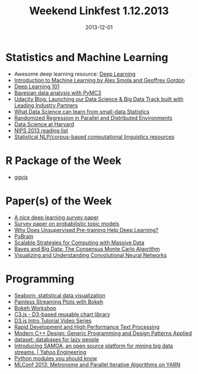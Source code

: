 #+TITLE: Weekend Linkfest 1.12.2013
#+DATE: 2013-12-01
#+CATEGORY: Linkfest
* Statistics and Machine Learning
- Awesome deep learning resource: [[http://deeplearning.net/#][Deep Learning]]
- [[http://alex.smola.org/teaching/cmu2013-10-701x/index.html][Introduction to Machine Learning by Alex Smola and Geoffrey Gordon]]
- [[http://markus.com/deep-learning-101/][Deep Learning 101]]
- [[http://nbviewer.ipython.org/github/twiecki/pymc3_talk/blob/master/bayesian_pymc3.ipynb][Bayesian data analysis with PyMC3]]
- [[http://blog.udacity.com/2013/11/sebastian-thrun-launching-our-data.html?m%3D1][Udacity Blog: Launching our Data Science & Big Data Track built with Leading Industry Partners]]
- [[http://blog.revolutionanalytics.com/2013/11/what-data-science-can-learn-from-small-data-statistics.html][What Data Science can learn from small-data Statistics]]
- [[http://www.cs.yale.edu/homes/mmahoney/talks/mahoney-graphlab13.pdf][Randomized Regression in Parallel and Distributed Environments]]
- [[http://cm.dce.harvard.edu/2014/01/14328/publicationListing.shtml][Data Science at Harvard]]
- [[http://atpassos.me/][NIPS 2013 reading list]]
- [[http://nlp.stanford.edu/links/statnlp.html][Statistical NLP/corpus-based computational linguistics resources]]
* R Package of the Week
- [[https://github.com/rstudio/ggvis][ggvis]]
* Paper(s) of the Week
- [[http://research.microsoft.com/pubs/204048/APSIPA-Trans2013-revised-final.pdf][A nice deep learning survey paper]]
- [[http://www.cs.princeton.edu/~blei/papers/Blei2012.pdf][Survey paper on probabilistic topic models]]
- [[http://jmlr.org/papers/v11/erhan10a.html][Why Does Unsupervised Pre-training Help Deep Learning?]]
- [[http://jmlr.org/papers/v11/schaul10a.html][PyBrain]]
- [[http://www.jstatsoft.org/v55/i14/paper][Scalable Strategies for Computing with Massive Data]]
- [[http://research.google.com/pubs/pub41849.html][Bayes and Big Data: The Consensus Monte Carlo Algorithm]]
- [[http://arxiv.org/pdf/1311.2901.pdf][Visualizing and Understanding Convolutional Neural Networks]]
* Programming
- [[http://stanford.edu/~mwaskom/software/seaborn/][Seaborn: statistical data visualization]]
- [[http://continuum.io/blog/painless_streaming_plots_w_bokeh][Painless Streaming Plots with Bokeh]]
- [[https://vimeo.com/79842691][Bokeh Workshop]]
- [[http://c3js.org/?utm_content%3Dbuffer7270c&utm_source%3Dbuffer&utm_medium%3Dtwitter&utm_campaign%3DBuffer][C3.js - D3-based reusable chart library]]
- [[https://deveo.tv/tutorials/d3js][D3.js Intro Tutorial Video Series]]
- [[https://vimeo.com/79559271][Rapid Development and High Performance Text Processing]]
- [[http://f3.tiera.ru/other/DVD-009/Alexandrescu_A._Modern_C%2B%2B_Design%5Bc%5D_Generic_Programming_and_Design_Patterns_Applied_(2001)(en)(271s).pdf][Modern C++ Design: Generic Programming and Design Patterns Applied]]
- [[https://dataset.readthedocs.org/en/latest/][dataset: databases for lazy people]]
- [[http://yahooeng.tumblr.com/post/65453012905/introducing-samoa-an-open-source-platform-for-mining?fb_action_ids%3D10152418904187519&fb_action_types%3Dog.likes&fb_source%3Dother_multiline&action_object_map%3D%255B177747575753201%255D&action_type_map%3D%255B%2522og.likes%2522%255D&action_ref_map%3D%255B%255D&utm_content%3Dbuffer31a9d&utm_source%3Dbuffer&utm_medium%3Dtwitter&utm_campaign%3DBuffer][Introducing SAMOA, an open source platform for mining big data streams. | Yahoo Engineering]]
- [[http://tmp.devcharm.com/pages/python-modules-you-should-know][Python modules you should know]]
- [[http://www.slideshare.net/jpatanooga/metronome-ml-confnov2013v20131113][MLConf 2013: Metronome and Parallel Iterative Algorithms on YARN]]
